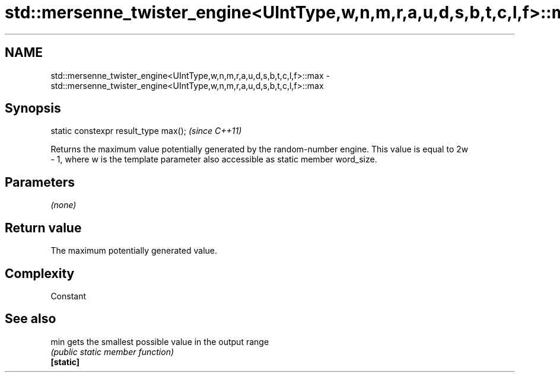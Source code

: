 .TH std::mersenne_twister_engine<UIntType,w,n,m,r,a,u,d,s,b,t,c,l,f>::max 3 "2020.03.24" "http://cppreference.com" "C++ Standard Libary"
.SH NAME
std::mersenne_twister_engine<UIntType,w,n,m,r,a,u,d,s,b,t,c,l,f>::max \- std::mersenne_twister_engine<UIntType,w,n,m,r,a,u,d,s,b,t,c,l,f>::max

.SH Synopsis

  static constexpr result_type max();  \fI(since C++11)\fP

  Returns the maximum value potentially generated by the random-number engine. This value is equal to 2w
  - 1, where w is the template parameter also accessible as static member word_size.

.SH Parameters

  \fI(none)\fP

.SH Return value

  The maximum potentially generated value.

.SH Complexity

  Constant

.SH See also



  min      gets the smallest possible value in the output range
           \fI(public static member function)\fP
  \fB[static]\fP




